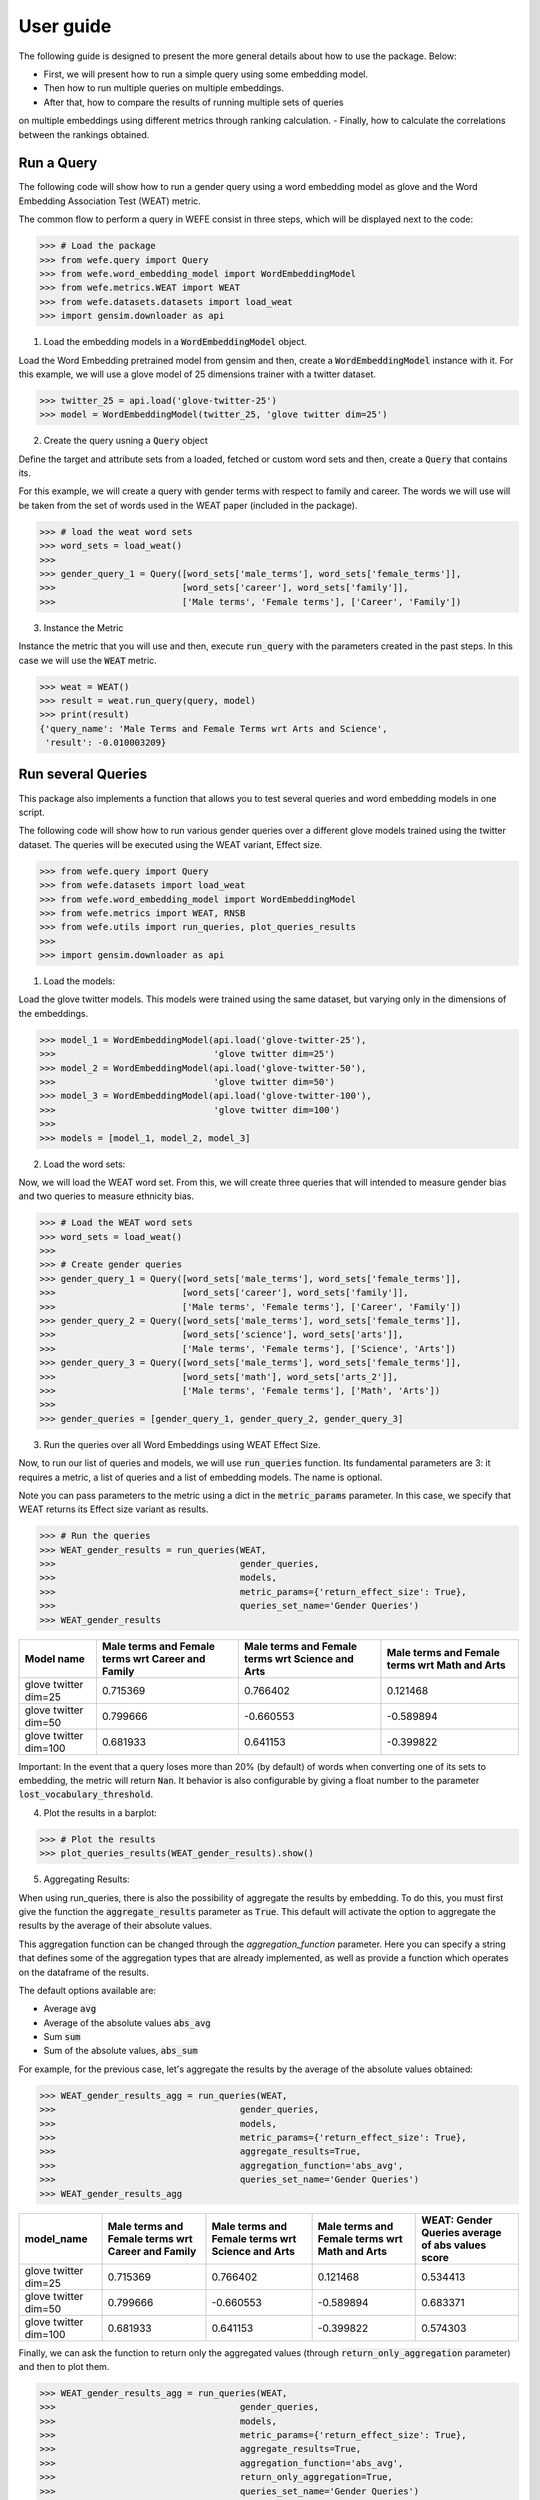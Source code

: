 .. title:: User guide : contents

.. _user_guide:

==========
User guide
==========

The following guide is designed to present the more general details about how 
to use the package. Below:

- First, we will present how to run a simple query using some embedding model. 
- Then how to run multiple queries on multiple embeddings.
- After that, how to compare the results of running multiple sets of queries 
on multiple embeddings using different metrics through ranking calculation.
- Finally, how to calculate the correlations between the rankings obtained.


Run a Query
===================================================================

The following code will show how to run a gender query using a word embedding
model as glove and the Word Embedding Association Test (WEAT) metric.

The common flow to perform a query in WEFE consist in three steps, 
which will be displayed next to the code:

>>> # Load the package
>>> from wefe.query import Query
>>> from wefe.word_embedding_model import WordEmbeddingModel
>>> from wefe.metrics.WEAT import WEAT
>>> from wefe.datasets.datasets import load_weat
>>> import gensim.downloader as api

1. Load the embedding models in a :code:`WordEmbeddingModel` object.

Load the Word Embedding pretrained model from gensim and then, create a 
:code:`WordEmbeddingModel` instance with it.
For this example, we will use a glove model of 25 dimensions trainer with a 
twitter dataset.

>>> twitter_25 = api.load('glove-twitter-25')
>>> model = WordEmbeddingModel(twitter_25, 'glove twitter dim=25')

2. Create the query usning a :code:`Query` object

Define the target and attribute sets from a  loaded, fetched or custom word 
sets and then, create a :code:`Query` that contains its. 

For this example, we will create a query with gender terms with respect to 
family and career.  The words we will use will be taken from the set of words
used in the WEAT paper (included in the package).

>>> # load the weat word sets
>>> word_sets = load_weat()
>>> 
>>> gender_query_1 = Query([word_sets['male_terms'], word_sets['female_terms']],
>>>                        [word_sets['career'], word_sets['family']],
>>>                        ['Male terms', 'Female terms'], ['Career', 'Family'])

3. Instance the Metric

Instance the metric that you will use and then, execute :code:`run_query` with the 
parameters created in the past steps. In this case we will use the 
:code:`WEAT` metric. 

>>> weat = WEAT()
>>> result = weat.run_query(query, model)
>>> print(result)
{'query_name': 'Male Terms and Female Terms wrt Arts and Science',
 'result': -0.010003209}

Run several Queries
===================

This package also implements a function that allows you to test several queries 
and word embedding models in one script.

The following code will show how to run various gender queries
over a different glove models trained using the twitter dataset. 
The queries will be executed using the WEAT variant, Effect size.

>>> from wefe.query import Query
>>> from wefe.datasets import load_weat
>>> from wefe.word_embedding_model import WordEmbeddingModel
>>> from wefe.metrics import WEAT, RNSB
>>> from wefe.utils import run_queries, plot_queries_results
>>> 
>>> import gensim.downloader as api

1. Load the models:

Load the glove twitter models. This models were trained using the same 
dataset, but varying only in the dimensions of the embeddings. 

>>> model_1 = WordEmbeddingModel(api.load('glove-twitter-25'),
>>>                              'glove twitter dim=25')
>>> model_2 = WordEmbeddingModel(api.load('glove-twitter-50'),
>>>                              'glove twitter dim=50')
>>> model_3 = WordEmbeddingModel(api.load('glove-twitter-100'),
>>>                              'glove twitter dim=100')
>>> 
>>> models = [model_1, model_2, model_3]

2. Load the word sets:

Now, we will load the WEAT word set. From this, we will create three 
queries that will intended to measure gender bias and two queries to measure 
ethnicity bias.

>>> # Load the WEAT word sets
>>> word_sets = load_weat()
>>> 
>>> # Create gender queries
>>> gender_query_1 = Query([word_sets['male_terms'], word_sets['female_terms']],
>>>                        [word_sets['career'], word_sets['family']],
>>>                        ['Male terms', 'Female terms'], ['Career', 'Family'])
>>> gender_query_2 = Query([word_sets['male_terms'], word_sets['female_terms']],
>>>                        [word_sets['science'], word_sets['arts']],
>>>                        ['Male terms', 'Female terms'], ['Science', 'Arts'])
>>> gender_query_3 = Query([word_sets['male_terms'], word_sets['female_terms']],
>>>                        [word_sets['math'], word_sets['arts_2']],
>>>                        ['Male terms', 'Female terms'], ['Math', 'Arts'])
>>> 
>>> gender_queries = [gender_query_1, gender_query_2, gender_query_3]


3. Run the queries over all Word Embeddings using WEAT Effect Size. 

Now, to run our list of queries and models, we will use :code:`run_queries` function.
Its fundamental parameters are 3: it requires a metric, a list of queries 
and a list of embedding models. The name is optional.  

Note you can pass parameters to the metric using a dict in the 
:code:`metric_params` parameter. In this case, we specify that WEAT returns 
its Effect size variant as results.

>>> # Run the queries
>>> WEAT_gender_results = run_queries(WEAT,
>>>                                   gender_queries,
>>>                                   models,
>>>                                   metric_params={'return_effect_size': True},
>>>                                   queries_set_name='Gender Queries')
>>> WEAT_gender_results


=====================  ===================================================  ==================================================  ===============================================
Model name               Male terms and Female terms wrt Career and Family    Male terms and Female terms wrt Science and Arts    Male terms and Female terms wrt Math and Arts
=====================  ===================================================  ==================================================  ===============================================
glove twitter dim=25                                              0.715369                                            0.766402                                         0.121468
glove twitter dim=50                                              0.799666                                           -0.660553                                        -0.589894
glove twitter dim=100                                             0.681933                                            0.641153                                        -0.399822
=====================  ===================================================  ==================================================  ===============================================

Important: In the event that a query loses more than 20% (by default) of words 
when converting one of its sets to embedding, the metric will return :code:`Nan`.
It behavior is also configurable by giving a float number to the parameter :code:`lost_vocabulary_threshold`. 

4. Plot the results in a barplot:

>>> # Plot the results
>>> plot_queries_results(WEAT_gender_results).show()


.. image:: images/WEAT_gender_results.png
  :alt: WEAT gender results


5. Aggregating Results:

When using run_queries, there is also the possibility of aggregate the 
results by embedding. To do this, you must first give the function the 
:code:`aggregate_results` parameter as :code:`True`. This default will activate
the option to aggregate the results by the average of their absolute values.

This aggregation function can be changed through the `aggregation_function`
parameter. Here you can specify a string that defines some of the aggregation 
types that are already implemented, as well as provide a function which 
operates on the dataframe of the results.

The default options available are:

- Average :code:`avg`
- Average of the absolute values :code:`abs_avg`
- Sum :code:`sum` 
- Sum of the absolute values, :code:`abs_sum`

For example, for the previous case, let's aggregate the results by the average of 
the absolute values obtained:

>>> WEAT_gender_results_agg = run_queries(WEAT,
>>>                                   gender_queries,
>>>                                   models,
>>>                                   metric_params={'return_effect_size': True},
>>>                                   aggregate_results=True,
>>>                                   aggregation_function='abs_avg',
>>>                                   queries_set_name='Gender Queries')
>>> WEAT_gender_results_agg

=====================  ===================================================  ==================================================  ===============================================  ==================================================
model_name               Male terms and Female terms wrt Career and Family    Male terms and Female terms wrt Science and Arts    Male terms and Female terms wrt Math and Arts    WEAT: Gender Queries average of abs values score
=====================  ===================================================  ==================================================  ===============================================  ==================================================
glove twitter dim=25                                              0.715369                                            0.766402                                         0.121468                                            0.534413
glove twitter dim=50                                              0.799666                                           -0.660553                                        -0.589894                                            0.683371
glove twitter dim=100                                             0.681933                                            0.641153                                        -0.399822                                            0.574303
=====================  ===================================================  ==================================================  ===============================================  ==================================================

Finally, we can ask the function to return only the aggregated values 
(through :code:`return_only_aggregation` parameter) and then to plot them.

>>> WEAT_gender_results_agg = run_queries(WEAT,
>>>                                   gender_queries,
>>>                                   models,
>>>                                   metric_params={'return_effect_size': True},
>>>                                   aggregate_results=True,
>>>                                   aggregation_function='abs_avg',
>>>                                   return_only_aggregation=True,
>>>                                   queries_set_name='Gender Queries')
>>> WEAT_gender_results_agg
>>> plot_queries_results(WEAT_gender_results_agg).show()


.. image:: images/WEAT_gender_results_agg.png
  :alt: WEAT gender results

Calculate Rankings
==================

When we want to measure various types of bias on different embedding models 
and different metrics, 2 big problems arise.

1. We do not want to lose or flatten the difference between the results of the 
various measured bias criteria. One type of bias can buffer or intensify another.

2. Metrics deliver their results on different scales, making them difficult 
to compare.

To show that, suppose we have two sets of queries: one that explores gender 
biases and one that explores ethnicity biases. Furthermore, we want to test 
these sets of queries on 3 glove models of 25, 50 and 100 dimensions trained 
using the same twitter corpus. In addition, we will use both WEAT and Relative 
Negative Sentiment Bias (RNSB) as metrics for the measurement.


1. Let's show the first problem: Lose or flatten the difference between the 
results of different bias criteria. 

We will execute the gender and ethnicity queries using WEAT and the 3 models
mentioned above. The results obtained are:

=====================  ==================================================  =====================================================
model_name               WEAT: Gender Queries average of abs values score    WEAT: Ethnicity Queries average of abs values score
=====================  ==================================================  =====================================================
glove twitter dim=25                                             0.210556                                                2.64632
glove twitter dim=50                                             0.292373                                                1.87431
glove twitter dim=100                                            0.225116                                                1.78469
=====================  ==================================================  =====================================================

As can be seen, the results of ethnicity bias are much greater than those
of gender.

2. For the second problem: Metrics deliver their results on different scales.

We will execute the gender queries using WEAT and RNSB metrics and the 3 models
mentioned above. The results obtained are:

=====================  ==================================================  ==================================================
model_name               WEAT: Gender Queries average of abs values score    RNSB: Gender Queries average of abs values score
=====================  ==================================================  ==================================================
glove twitter dim=25                                             0.210556                                           0.032673
glove twitter dim=50                                             0.292373                                           0.049429
glove twitter dim=100                                            0.225116                                           0.0312772
=====================  ==================================================  ==================================================

Now, we can see differences between the results of both metrics of an order 
of magnitude.

To solve both problems, we propose to create *rankings*. These allow us to 
compare more generally the scores of each embedding obtained by each of the 
tests without having to worry about the problems mentioned above.

Now, let's create rankings using the data used previously. The next code will 
load the models and create the queries: 

>>> from wefe.query import Query
>>> from wefe.datasets.datasets import load_weat
>>> from wefe.word_embedding_model import WordEmbeddingModel
>>> from wefe.metrics import WEAT, RNSB
>>> from wefe.utils import run_queries, create_ranking, plot_ranking, plot_ranking_correlations
>>> 
>>> import gensim.downloader as api
>>> 
>>> # Load the models
>>> model_1 = WordEmbeddingModel(api.load('glove-twitter-25'),
>>>                              'glove twitter dim=25')
>>> model_2 = WordEmbeddingModel(api.load('glove-twitter-50'),
>>>                              'glove twitter dim=50')
>>> model_3 = WordEmbeddingModel(api.load('glove-twitter-100'),
>>>                              'glove twitter dim=100')
>>> 
>>> models = [model_1, model_2, model_3]
>>> 
>>> 
>>> # Load the WEAT word sets
>>> word_sets = load_weat()
>>> 
>>> # Create gender queries
>>> gender_query_1 = Query([word_sets['male_terms'], word_sets['female_terms']],
>>>                        [word_sets['career'], word_sets['family']],
>>>                        ['Male terms', 'Female terms'], ['Carrer', 'Family'])
>>> gender_query_2 = Query([word_sets['male_terms'], word_sets['female_terms']],
>>>                        [word_sets['science'], word_sets['arts']],
>>>                        ['Male terms', 'Female terms'], ['Science', 'Arts'])
>>> gender_query_3 = Query([word_sets['male_terms'], word_sets['female_terms']],
>>>                        [word_sets['math'], word_sets['arts_2']],
>>>                        ['Male terms', 'Female terms'], ['Math', 'Arts'])
>>> 
>>> # Create ethnicity queries
>>> ethnicity_query_1 = Query([word_sets['european_american_names_5'],
>>>                            word_sets['african_american_names_5']],
>>>                           [word_sets['pleasant_5'], word_sets['unpleasant_5']],
>>>                           ['European Names', 'African Names'],
>>>                           ['Pleasant', 'Unpleasant'])
>>> 
>>> ethnicity_query_2 = Query([word_sets['european_american_names_7'],
>>>                            word_sets['african_american_names_7']], 
>>>                           [word_sets['pleasant_9'], word_sets['unpleasant_9']],
>>>                           ['European Names', 'African Names'],
>>>                           ['Pleasant 2', 'Unpleasant 2'])
>>> 
>>> gender_queries = [gender_query_1, gender_query_2, gender_query_3]
>>> ethnicity_queries = [ethnicity_query_1, ethnicity_query_2]


Now, we will run the queries with WEAT and RNSB:

>>> # Run the queries WEAT
>>> WEAT_gender_results = run_queries(WEAT,
>>>                                   gender_queries,
>>>                                   models,
>>>                                   aggregate_results=True,
>>>                                   return_only_aggregation=True,
>>>                                   
>>>                                   queries_set_name='Gender Queries')
>>> 
>>> WEAT_ethnicity_results = run_queries(WEAT,
>>>                                      ethnicity_queries,
>>>                                      models,
>>>                                      aggregate_results=True,
>>>                                      return_only_aggregation=True,
>>>                                      queries_set_name='Ethnicity Queries')
>>>


>>> # Run the queries using RNSB
>>> RNSB_gender_results = run_queries(RNSB,
>>>                                   gender_queries,
>>>                                   models,
>>>                                   aggregate_results=True, 
>>>                                   return_only_aggregation=True,
>>>                                   queries_set_name='Gender Queries')
>>> 
>>> RNSB_ethnicity_results = run_queries(RNSB,
>>>                                      ethnicity_queries,
>>>                                      models,
>>>                                      aggregate_results=True,
>>>                                      return_only_aggregation=True,
>>>                                      queries_set_name='Ethnicity Queries')

   
To create the ranking, we will use :code:`create_ranking` function.
It takes all DataFrames with the calculated results and uses the 
last column (which assumes that it will find the scores already aggregated) to
create the rankings.


>>> ranking = create_ranking([
>>>     WEAT_gender_results, WEAT_ethnicity_results, RNSB_gender_results,
>>>     RNSB_ethnicity_results
>>> ])

=====================  ==================================================  =====================================================  ==================================================  =====================================================
model_name               WEAT: Gender Queries average of abs values score    WEAT: Ethnicity Queries average of abs values score    RNSB: Gender Queries average of abs values score    RNSB: Ethnicity Queries average of abs values score
=====================  ==================================================  =====================================================  ==================================================  =====================================================
glove twitter dim=25                                                    1                                                      3                                                   3                                                      3
glove twitter dim=50                                                    3                                                      2                                                   2                                                      1
glove twitter dim=100                                                   2                                                      1                                                   1                                                      2
=====================  ==================================================  =====================================================  ==================================================  =====================================================

Finally, we can plot those rankings using plot_ranking util. We have two options: 

1. With facet by Metric and Criteria:

This image shows the rankings separated by each bias criteria and metric (ie: by each column). 
Each bar represents the position of the embedding in the criteria-metric ranking.

>> plot_ranking(ranking, use_metric_as_facet=True)

.. image:: images/ranking_with_facet.png
  :alt: Ranking with facet

2. Without facet:

>> plot_ranking(ranking)

This image shows the accumulated rankings for each embeddings. 
Each bar represents the sum of the rankings obtained by each embedding. 
Each color inside a bar represent a different criteria-metric ranking.

.. image:: images/ranking_without_facet.png
  :alt: Ranking without facet


Ranking Correlations
====================

We can see how well the rankings obtained in the previous section relate using
a correlation matrix.
For this, we provide the function calculate_ranking_correlations. 
This takes as inputs the rankings and calculates the Spearman correlation
between them.

>>> from wefe.utils import calculate_ranking_correlations, plot_ranking_correlations
>>> correlations = calculate_ranking_correlations(ranking)
>>> correlations

===================================================  ==================================================  =====================================================  ==================================================  =====================================================
model                                                WEAT: Gender Queries average of abs values score    WEAT: Ethnicity Queries average of abs values score    RNSB: Gender Queries average of abs values score    RNSB: Ethnicity Queries average of abs values score
===================================================  ==================================================  =====================================================  ==================================================  =====================================================
WEAT: Gender Queries average of abs values score                                                    1                                                     -0.5                                                -0.5                                                   -1
WEAT: Ethnicity Queries average of abs values score                                                -0.5                                                    1                                                   1                                                      0.5
RNSB: Gender Queries average of abs values score                                                   -0.5                                                    1                                                   1                                                      0.5
RNSB: Ethnicity Queries average of abs values score                                                -1                                                      0.5                                                 0.5                                                    1
===================================================  ==================================================  =====================================================  ==================================================  =====================================================


Finally, we also provide a function to graph the correlations. 
This allows us to visually analyze in a very simple way how rankings relate to each other.


>>> correlation_fig = plot_ranking_correlations(correlations)
>>> correlation_fig.show()

.. image:: images/ranking_correlations.png
  :alt: Ranking without facet
